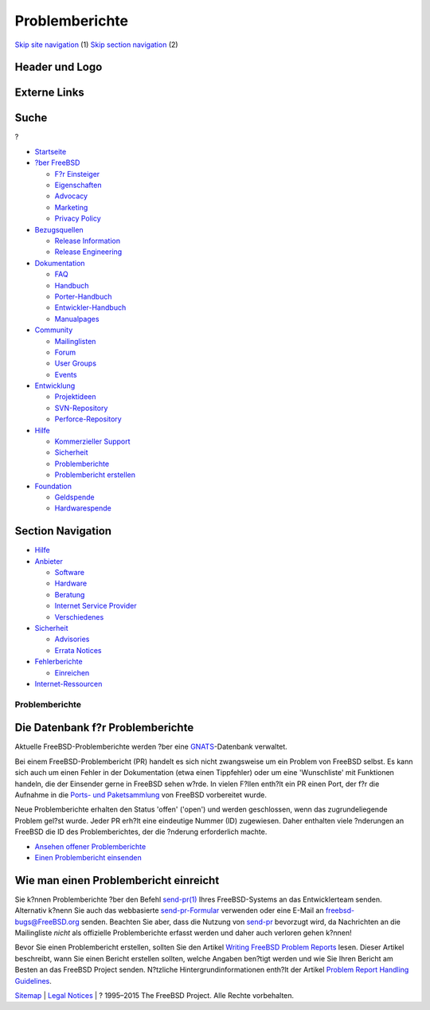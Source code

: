 ===============
Problemberichte
===============

.. raw:: html

   <div id="containerwrap">

.. raw:: html

   <div id="container">

`Skip site navigation <#content>`__ (1) `Skip section
navigation <#contentwrap>`__ (2)

.. raw:: html

   <div id="headercontainer">

.. raw:: html

   <div id="header">

Header und Logo
---------------

.. raw:: html

   <div id="headerlogoleft">

|FreeBSD|

.. raw:: html

   </div>

.. raw:: html

   <div id="headerlogoright">

Externe Links
-------------

.. raw:: html

   <div id="searchnav">

.. raw:: html

   </div>

.. raw:: html

   <div id="search">

.. raw:: html

   <div>

Suche
-----

.. raw:: html

   <div>

?

.. raw:: html

   </div>

.. raw:: html

   </div>

.. raw:: html

   </div>

.. raw:: html

   </div>

.. raw:: html

   </div>

.. raw:: html

   <div id="menu">

-  `Startseite <../>`__

-  `?ber FreeBSD <../about.html>`__

   -  `F?r Einsteiger <../projects/newbies.html>`__
   -  `Eigenschaften <../features.html>`__
   -  `Advocacy <../../advocacy/>`__
   -  `Marketing <../../marketing/>`__
   -  `Privacy Policy <../../privacy.html>`__

-  `Bezugsquellen <../where.html>`__

   -  `Release Information <../releases/>`__
   -  `Release Engineering <../../releng/>`__

-  `Dokumentation <../docs.html>`__

   -  `FAQ <../../doc/de_DE.ISO8859-1/books/faq/>`__
   -  `Handbuch <../../doc/de_DE.ISO8859-1/books/handbook/>`__
   -  `Porter-Handbuch <../../doc/de_DE.ISO8859-1/books/porters-handbook>`__
   -  `Entwickler-Handbuch <../../doc/de_DE.ISO8859-1/books/developers-handbook>`__
   -  `Manualpages <//www.FreeBSD.org/cgi/man.cgi>`__

-  `Community <../community.html>`__

   -  `Mailinglisten <../community/mailinglists.html>`__
   -  `Forum <http://forums.freebsd.org>`__
   -  `User Groups <../../usergroups.html>`__
   -  `Events <../../events/events.html>`__

-  `Entwicklung <../../projects/index.html>`__

   -  `Projektideen <http://wiki.FreeBSD.org/IdeasPage>`__
   -  `SVN-Repository <http://svnweb.FreeBSD.org>`__
   -  `Perforce-Repository <http://p4web.FreeBSD.org>`__

-  `Hilfe <../support.html>`__

   -  `Kommerzieller Support <../../commercial/commercial.html>`__
   -  `Sicherheit <../../security/>`__
   -  `Problemberichte <//www.FreeBSD.org/cgi/query-pr-summary.cgi>`__
   -  `Problembericht erstellen <../send-pr.html>`__

-  `Foundation <http://www.freebsdfoundation.org/>`__

   -  `Geldspende <http://www.freebsdfoundation.org/donate/>`__
   -  `Hardwarespende <../../donations/>`__

.. raw:: html

   </div>

.. raw:: html

   </div>

.. raw:: html

   <div id="content">

.. raw:: html

   <div id="sidewrap">

.. raw:: html

   <div id="sidenav">

Section Navigation
------------------

-  `Hilfe <../support.html>`__
-  `Anbieter <../../commercial/>`__

   -  `Software <../../commercial/software_bycat.html>`__
   -  `Hardware <../../commercial/hardware.html>`__
   -  `Beratung <../../commercial/consult_bycat.html>`__
   -  `Internet Service Provider <../../commercial/isp.html>`__
   -  `Verschiedenes <../../commercial/misc.html>`__

-  `Sicherheit <../../security/index.html>`__

   -  `Advisories <../../security/advisories.html>`__
   -  `Errata Notices <../../security/notices.html>`__

-  `Fehlerberichte <../support/bugreports.html>`__

   -  `Einreichen <../send-pr.html>`__

-  `Internet-Ressourcen <../support/webresources.html>`__

.. raw:: html

   </div>

.. raw:: html

   </div>

.. raw:: html

   <div id="contentwrap">

Problemberichte
===============

Die Datenbank f?r Problemberichte
---------------------------------

Aktuelle FreeBSD-Problemberichte werden ?ber eine
`GNATS <http://www.gnu.org/software/gnats/>`__-Datenbank verwaltet.

Bei einem FreeBSD-Problembericht (PR) handelt es sich nicht zwangsweise
um ein Problem von FreeBSD selbst. Es kann sich auch um einen Fehler in
der Dokumentation (etwa einen Tippfehler) oder um eine 'Wunschliste' mit
Funktionen handeln, die der Einsender gerne in FreeBSD sehen w?rde. In
vielen F?llen enth?lt ein PR einen Port, der f?r die Aufnahme in die
`Ports- und Paketsammlung <../../ports/index.html>`__ von FreeBSD
vorbereitet wurde.

Neue Problemberichte erhalten den Status 'offen' ('open') und werden
geschlossen, wenn das zugrundeliegende Problem gel?st wurde. Jeder PR
erh?lt eine eindeutige Nummer (ID) zugewiesen. Daher enthalten viele
?nderungen an FreeBSD die ID des Problemberichtes, der die ?nderung
erforderlich machte.

-  `Ansehen offener
   Problemberichte <//www.FreeBSD.org/cgi/query-pr-summary.cgi>`__
-  `Einen Problembericht einsenden <../send-pr.html>`__

Wie man einen Problembericht einreicht
--------------------------------------

Sie k?nnen Problemberichte ?ber den Befehl
`send-pr(1) <//www.FreeBSD.org/cgi/man.cgi?query=send-pr&sektion=1>`__
Ihres FreeBSD-Systems an das Entwicklerteam senden. Alternativ k?nenn
Sie auch das webbasierte `send-pr-Formular <../send-pr.html>`__
verwenden oder eine E-Mail an freebsd-bugs@FreeBSD.org senden. Beachten
Sie aber, dass die Nutzung von `send-pr <../send-pr.html>`__ bevorzugt
wird, da Nachrichten an die Mailingliste *nicht* als offizielle
Problemberichte erfasst werden und daher auch verloren gehen k?nnen!

Bevor Sie einen Problembericht erstellen, sollten Sie den Artikel
`Writing FreeBSD Problem
Reports <../../doc/en_US.ISO8859-1/articles/problem-reports/>`__ lesen.
Dieser Artikel beschreibt, wann Sie einen Bericht erstellen sollten,
welche Angaben ben?tigt werden und wie Sie Ihren Bericht am Besten an
das FreeBSD Project senden. N?tzliche Hintergrundinformationen enth?lt
der Artikel `Problem Report Handling
Guidelines <../../doc/en_US.ISO8859-1/articles/pr-guidelines/>`__.

.. raw:: html

   </div>

.. raw:: html

   </div>

.. raw:: html

   <div id="footer">

`Sitemap <../../search/index-site.html>`__ \| `Legal
Notices <../../copyright/>`__ \| ? 1995–2015 The FreeBSD Project. Alle
Rechte vorbehalten.

.. raw:: html

   </div>

.. raw:: html

   </div>

.. raw:: html

   </div>

.. |FreeBSD| image:: ../../layout/images/logo-red.png
   :target: ..
